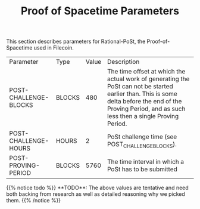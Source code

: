 #+TITLE: Proof of Spacetime Parameters
#+HUGO_SECTION: algorithms
#+HUGO_BASE_DIR: ../../src

This section describes parameters for Rational-PoSt, the Proof-of-Spacetime used in Filecoin.

#+begin_src lisp :package orient.lang :exports none
(asdf:load-system :orient)
(in-package orient.lang)
#+end_src

#+RESULTS:
: #<PACKAGE "ORIENT.LANG">

#+begin_src lisp :package orient.lang :exports none
(defparameter *filecoin* (get-system "../orient/filecoin.orient"))
(defparameter *input* (interface:get-json-relation-list "../orient/params.json"))
(defparameter *multi-input* (interface:get-json-relation-list "../orient/multi-params.json"))
#+end_src

#+RESULTS:
: *MULTI-INPUT*

#+begin_src lisp :package lang :exports results
  (let ((result-tuple (extract (ask *filecoin* '(post-challenge-blocks post-challenge-hours post-proving-period) *input*))))
    (org-present-tuple result-tuple *filecoin*))
#+end_src

#+RESULTS:
| Parameter             | Type   | Value | Description                                                                                                                                                                                              |
| POST-CHALLENGE-BLOCKS | BLOCKS |   480 | The time offset at which the actual work of generating the PoSt can not be started earlier than. This is some delta before the end of the Proving Period, and as such less then a single Proving Period. |
| POST-CHALLENGE-HOURS  | HOURS  |     2 | PoSt challenge time (see POST_CHALLENGE_BLOCKS).                                                                                                                                                         |
| POST-PROVING-PERIOD   | BLOCKS |  5760 | The time interval in which a PoSt has to be submitted                                                                                                                                                    |


#+begin_export html
{{% notice todo %}}
**TODO**: The above values are tentative and need both backing from research as well as detailed reasoning why we picked them.
{{% /notice %}}
#+end_export
